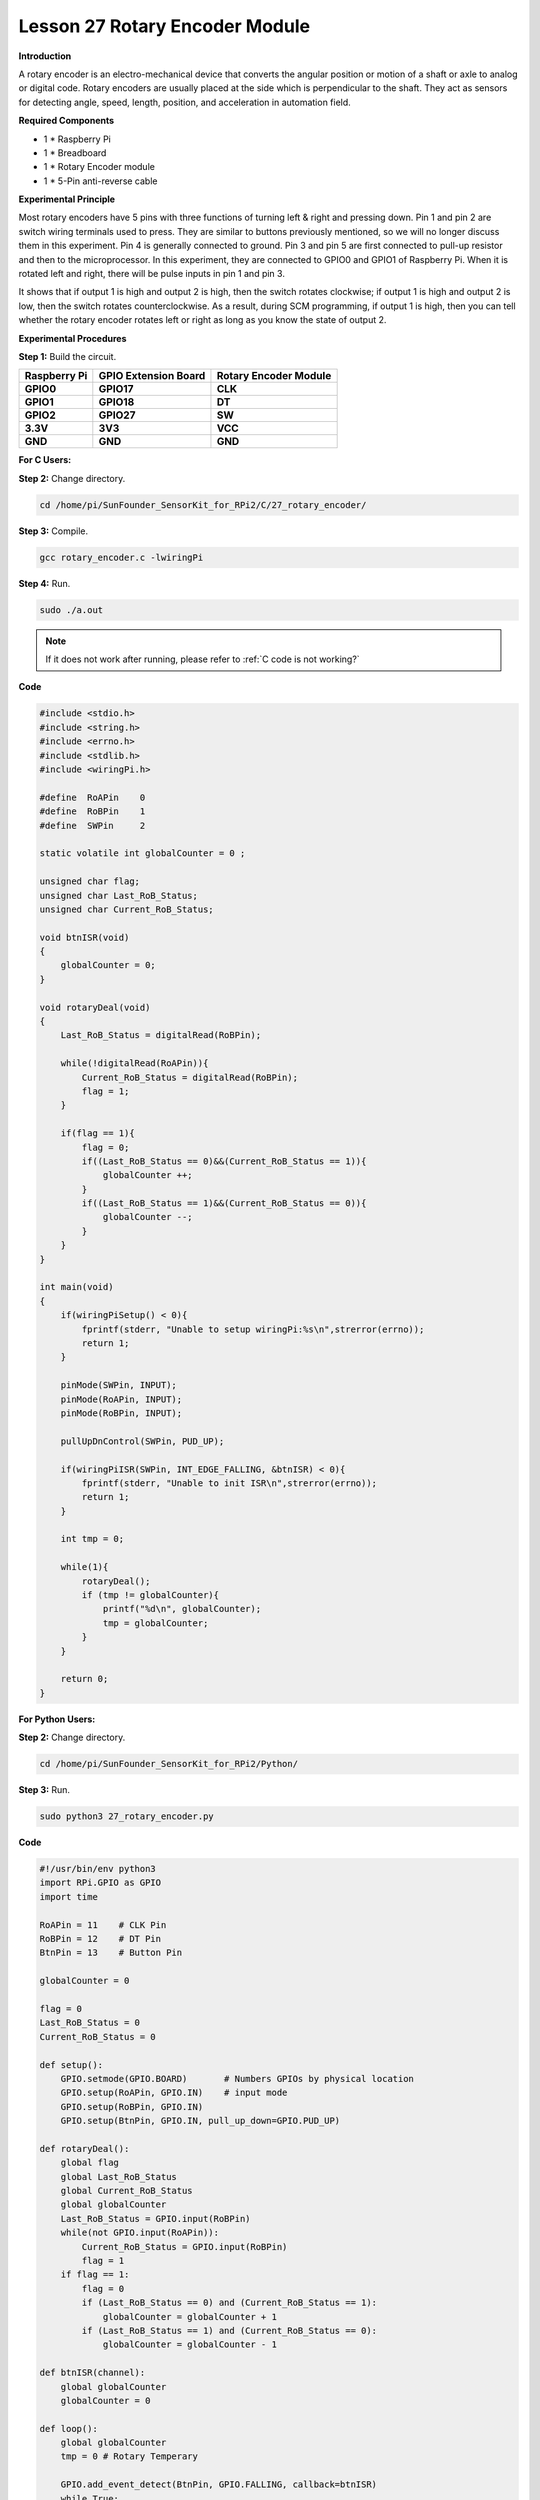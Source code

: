 Lesson 27 Rotary Encoder Module
=================================

**Introduction**

A rotary encoder is an electro-mechanical device that converts the
angular position or motion of a shaft or axle to analog or digital code.
Rotary encoders are usually placed at the side which is perpendicular to
the shaft. They act as sensors for detecting angle, speed, length,
position, and acceleration in automation field.

.. image:: media/image214.png
   :width: 1.97361in
   :height: 1.54097in

**Required Components**

- 1 \* Raspberry Pi

- 1 \* Breadboard

- 1 \* Rotary Encoder module

- 1 \* 5-Pin anti-reverse cable

**Experimental Principle**

Most rotary encoders have 5 pins with three functions of turning left &
right and pressing down. Pin 1 and pin 2 are switch wiring terminals
used to press. They are similar to buttons previously mentioned, so we
will no longer discuss them in this experiment. Pin 4 is generally
connected to ground. Pin 3 and pin 5 are first connected to pull-up
resistor and then to the microprocessor. In this experiment, they are
connected to GPIO0 and GPIO1 of Raspberry Pi. When it is rotated left
and right, there will be pulse inputs in pin 1 and pin 3.

.. image:: media/image215.png
   :alt: E:\Sally's file\Processing\rotary.png
   :width: 3.03125in
   :height: 2.03889in

It shows that if output 1 is high and output 2 is high, then the switch
rotates clockwise; if output 1 is high and output 2 is low, then the
switch rotates counterclockwise. As a result, during SCM programming, if
output 1 is high, then you can tell whether the rotary encoder rotates
left or right as long as you know the state of output 2.

.. image:: media/image216.png
   :width: 5.57778in
   :height: 3.71875in

**Experimental Procedures**

**Step 1:** Build the circuit.

+-----------------------+---------------------+------------------------+
| **Raspberry Pi**      | **GPIO Extension    | **Rotary Encoder       |
|                       | Board**             | Module**               |
+-----------------------+---------------------+------------------------+
| **GPIO0**             | **GPIO17**          | **CLK**                |
+-----------------------+---------------------+------------------------+
| **GPIO1**             | **GPIO18**          | **DT**                 |
+-----------------------+---------------------+------------------------+
| **GPIO2**             | **GPIO27**          | **SW**                 |
+-----------------------+---------------------+------------------------+
| **3.3V**              | **3V3**             | **VCC**                |
+-----------------------+---------------------+------------------------+
| **GND**               | **GND**             | **GND**                |
+-----------------------+---------------------+------------------------+

.. image:: media/image217.png
   :width: 5.98194in
   :height: 5.53403in

**For C Users:**

**Step 2:** Change directory.

.. raw:: html

    <run></run>

.. code-block::

    cd /home/pi/SunFounder_SensorKit_for_RPi2/C/27_rotary_encoder/

**Step 3:** Compile.

.. raw:: html

    <run></run>

.. code-block::

    gcc rotary_encoder.c -lwiringPi

**Step 4:** Run.

.. raw:: html

    <run></run>

.. code-block::

    sudo ./a.out

.. note::

   If it does not work after running, please refer to :ref:`C code is not working?`

**Code**

.. code-block:: c

    #include <stdio.h>
    #include <string.h>
    #include <errno.h>
    #include <stdlib.h>
    #include <wiringPi.h>

    #define  RoAPin    0
    #define  RoBPin    1
    #define  SWPin     2

    static volatile int globalCounter = 0 ;

    unsigned char flag;
    unsigned char Last_RoB_Status;
    unsigned char Current_RoB_Status;

    void btnISR(void)
    {
        globalCounter = 0;
    }

    void rotaryDeal(void)
    {
        Last_RoB_Status = digitalRead(RoBPin);

        while(!digitalRead(RoAPin)){
            Current_RoB_Status = digitalRead(RoBPin);
            flag = 1;
        }

        if(flag == 1){
            flag = 0;
            if((Last_RoB_Status == 0)&&(Current_RoB_Status == 1)){
                globalCounter ++;	
            }
            if((Last_RoB_Status == 1)&&(Current_RoB_Status == 0)){
                globalCounter --;
            }
        }
    }

    int main(void)
    {
        if(wiringPiSetup() < 0){
            fprintf(stderr, "Unable to setup wiringPi:%s\n",strerror(errno));
            return 1;
        }

        pinMode(SWPin, INPUT);
        pinMode(RoAPin, INPUT);
        pinMode(RoBPin, INPUT);

        pullUpDnControl(SWPin, PUD_UP);

        if(wiringPiISR(SWPin, INT_EDGE_FALLING, &btnISR) < 0){
            fprintf(stderr, "Unable to init ISR\n",strerror(errno));	
            return 1;
        }
        
        int tmp = 0;

        while(1){
            rotaryDeal();
            if (tmp != globalCounter){
                printf("%d\n", globalCounter);
                tmp = globalCounter;
            }
        }

        return 0;
    }

**For Python Users:**

**Step 2:** Change directory.

.. raw:: html

    <run></run>

.. code-block::

    cd /home/pi/SunFounder_SensorKit_for_RPi2/Python/

**Step 3:** Run.

.. raw:: html

    <run></run>

.. code-block::

    sudo python3 27_rotary_encoder.py

**Code**

.. raw:: html

    <run></run>

.. code-block:: python

    #!/usr/bin/env python3
    import RPi.GPIO as GPIO
    import time

    RoAPin = 11    # CLK Pin
    RoBPin = 12    # DT Pin
    BtnPin = 13    # Button Pin

    globalCounter = 0

    flag = 0
    Last_RoB_Status = 0
    Current_RoB_Status = 0

    def setup():
        GPIO.setmode(GPIO.BOARD)       # Numbers GPIOs by physical location
        GPIO.setup(RoAPin, GPIO.IN)    # input mode
        GPIO.setup(RoBPin, GPIO.IN)
        GPIO.setup(BtnPin, GPIO.IN, pull_up_down=GPIO.PUD_UP)

    def rotaryDeal():
        global flag
        global Last_RoB_Status
        global Current_RoB_Status
        global globalCounter
        Last_RoB_Status = GPIO.input(RoBPin)
        while(not GPIO.input(RoAPin)):
            Current_RoB_Status = GPIO.input(RoBPin)
            flag = 1
        if flag == 1:
            flag = 0
            if (Last_RoB_Status == 0) and (Current_RoB_Status == 1):
                globalCounter = globalCounter + 1
            if (Last_RoB_Status == 1) and (Current_RoB_Status == 0):
                globalCounter = globalCounter - 1

    def btnISR(channel):
        global globalCounter
        globalCounter = 0

    def loop():
        global globalCounter
        tmp = 0	# Rotary Temperary

        GPIO.add_event_detect(BtnPin, GPIO.FALLING, callback=btnISR)
        while True:
            rotaryDeal()
            if tmp != globalCounter:
                print ('globalCounter = %d' % globalCounter)
                tmp = globalCounter

    def destroy():
        GPIO.cleanup()             # Release resource

    if __name__ == '__main__':     # Program start from here
        setup()
        try:
            loop()
        except KeyboardInterrupt:  # When 'Ctrl+C' is pressed, the child program destroy() will be  executed.
            destroy()

Now rotate the shaft of the rotary encoder, and the value printed on the
screen will change. Rotate the rotary encoder clockwise, the value will
increase; Rotate it counterclockwise, the value will decrease; Press the
rotary encoder, the value will be reset to 0.

.. image:: media/image218.jpeg